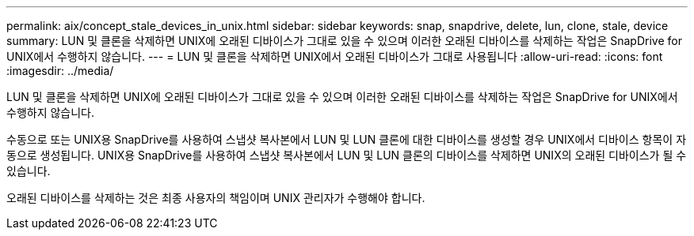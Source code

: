---
permalink: aix/concept_stale_devices_in_unix.html 
sidebar: sidebar 
keywords: snap, snapdrive, delete, lun, clone, stale, device 
summary: LUN 및 클론을 삭제하면 UNIX에 오래된 디바이스가 그대로 있을 수 있으며 이러한 오래된 디바이스를 삭제하는 작업은 SnapDrive for UNIX에서 수행하지 않습니다. 
---
= LUN 및 클론을 삭제하면 UNIX에서 오래된 디바이스가 그대로 사용됩니다
:allow-uri-read: 
:icons: font
:imagesdir: ../media/


[role="lead"]
LUN 및 클론을 삭제하면 UNIX에 오래된 디바이스가 그대로 있을 수 있으며 이러한 오래된 디바이스를 삭제하는 작업은 SnapDrive for UNIX에서 수행하지 않습니다.

수동으로 또는 UNIX용 SnapDrive를 사용하여 스냅샷 복사본에서 LUN 및 LUN 클론에 대한 디바이스를 생성할 경우 UNIX에서 디바이스 항목이 자동으로 생성됩니다. UNIX용 SnapDrive를 사용하여 스냅샷 복사본에서 LUN 및 LUN 클론의 디바이스를 삭제하면 UNIX의 오래된 디바이스가 될 수 있습니다.

오래된 디바이스를 삭제하는 것은 최종 사용자의 책임이며 UNIX 관리자가 수행해야 합니다.
